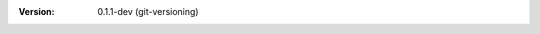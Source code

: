 
.. Id: git-versioning/0.1.1-dev test/example/rst_field_version.rst

:Version: 0.1.1-dev (git-versioning)

